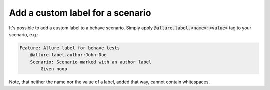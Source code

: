 =================================
Add a custom label for a scenario
=================================

It's possible to add a custom label to a behave scenario. Simply apply
:code:`@allure.label.<name>:<value>` tag to your scenario, e.g.:

..  code:: gherkin
    :name: label-feature

    Feature: Allure label for behave tests
        @allure.label.author:John-Doe
        Scenario: Scenario marked with an author label
            Given noop

Note, that neither the name nor the value of a label, added that way, cannot
contain whitespaces.
